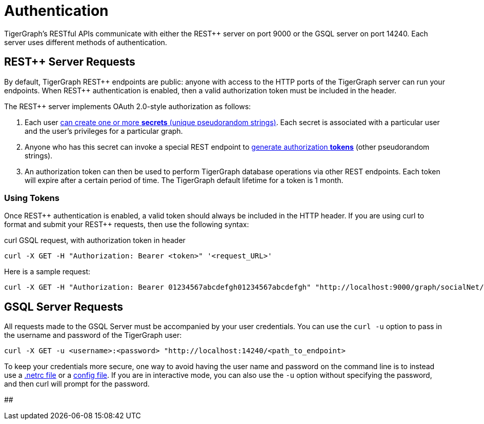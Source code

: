 = Authentication
:pp: {plus}{plus}

TigerGraph's RESTful APIs communicate with either the REST{pp} server on port 9000 or the GSQL server on port 14240. Each server uses different methods of authentication.

== REST{pp} Server Requests

By default, TigerGraph REST{pp} endpoints are public: anyone with access to the HTTP ports of the TigerGraph server can run your endpoints. When REST{pp} authentication is enabled, then a valid authorization token must be included in the header.

The REST{pp} server implements OAuth 2.0-style authorization as follows:

. Each user xref:user-access:managing-credentials.adoc#_create_a_secret[can create one or more *secrets* (unique pseudorandom strings)]. Each secret is associated with a particular user and the user's privileges for a particular graph.
. Anyone who has this secret can invoke a special REST endpoint to xref:API:built-in-endpoints.adoc#_request_a_token_get[generate authorization *tokens*] (other pseudorandom strings).
. An authorization token can then be used to perform TigerGraph database operations via other REST endpoints. Each token will expire after a certain period of time. The TigerGraph default lifetime for a token is 1 month.

=== *Using Tokens*

Once REST{pp} authentication is enabled, a valid token should always be included in the HTTP header. If you are using curl to format and submit your REST{pp} requests, then use the following syntax:

.curl GSQL request, with authorization token in header

[source,bash]
----
curl -X GET -H "Authorization: Bearer <token>" '<request_URL>'
----



Here is a sample request:

[source,bash]
----
curl -X GET -H "Authorization: Bearer 01234567abcdefgh01234567abcdefgh" "http://localhost:9000/graph/socialNet/vertices/User?limit=3"
----

== GSQL Server Requests

All requests made to the GSQL Server must be accompanied by your user credentials. You can use the `curl -u` option to pass in the username and password of the TigerGraph user:

[source,bash]
----
curl -X GET -u <username>:<password> "http://localhost:14240/<path_to_endpoint>
----

To keep your credentials more secure, one way to avoid having the user name and password on the command line is to instead use a https://everything.curl.dev/usingcurl/netrc[.netrc file] or a https://everything.curl.dev/cmdline/configfile[config file]. If you are in interactive mode, you can also use the `-u` option without specifying the password, and then curl will prompt for the password.

##
